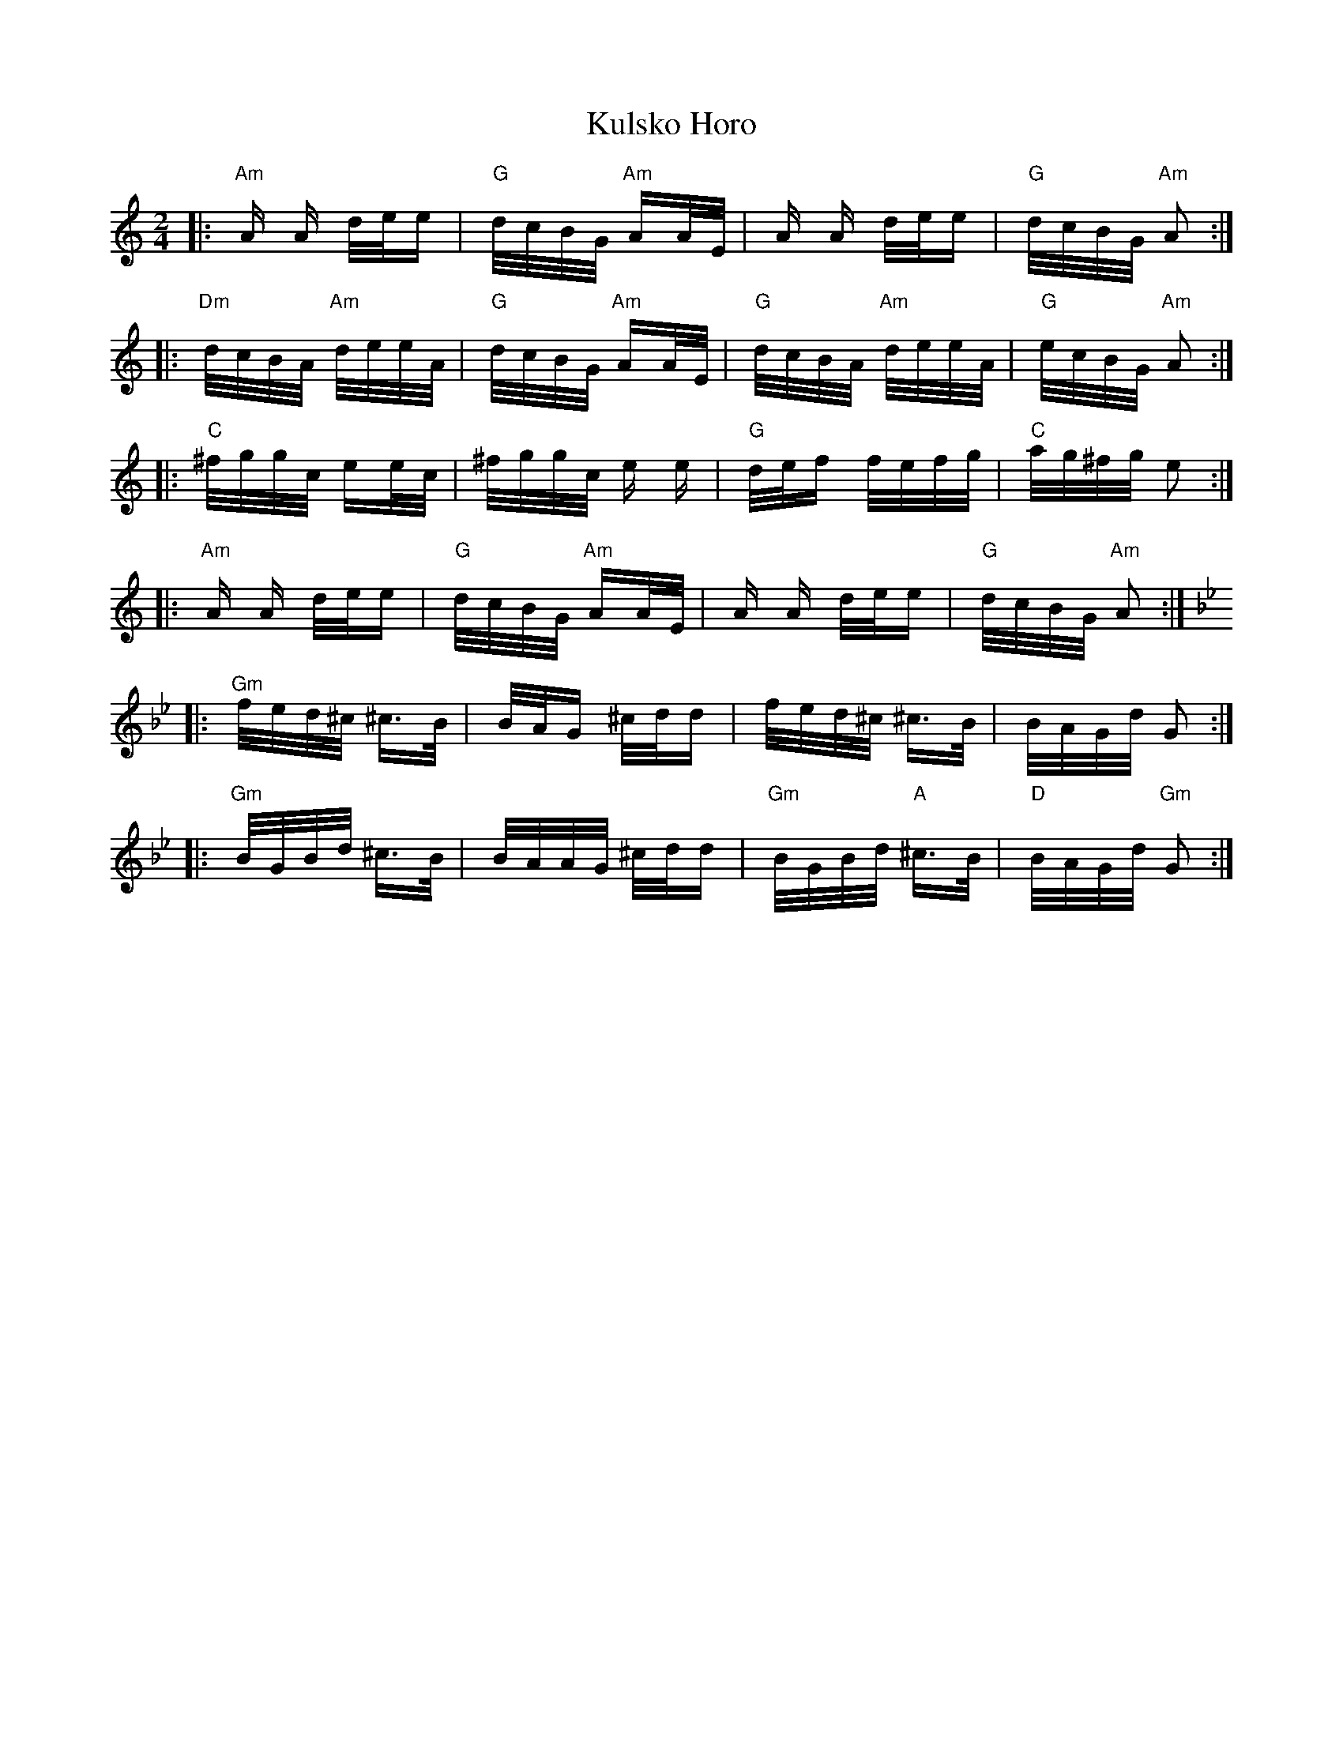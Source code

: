 X: 22128
T: Kulsko Horo
R: polka
M: 2/4
K: Aminor
|:"Am"A A d/e/e|"G"d/c/B/G/ "Am"AA/E/|A A d/e/e|"G"d/c/B/G/ "Am"A2:|
|:"Dm"d/c/B/A/ "Am"d/e/e/A/|"G"d/c/B/G/ "Am"AA/E/|"G"d/c/B/A/ "Am"d/e/e/A/|"G"e/c/B/G/ "Am"A2:|
|:"C"^f/g/g/c/ ee/c/|^f/g/g/c/ e e|"G"d/e/f f/e/f/g/|"C"a/g/^f/g/ e2:|
|:"Am"A A d/e/e|"G"d/c/B/G/ "Am"AA/E/|A A d/e/e|"G"d/c/B/G/ "Am"A2:|
K:Gm
|:"Gm"f/e/d/^c/ ^c>B|B/A/G ^c/d/d|f/e/d/^c/ ^c>B|B/A/G/d/ G2:|
|:"Gm"B/G/B/d/ ^c>B|B/A/A/G/ ^c/d/d|"Gm"B/G/B/d/ "A"^c>B|"D"B/A/G/d/ "Gm"G2:|

